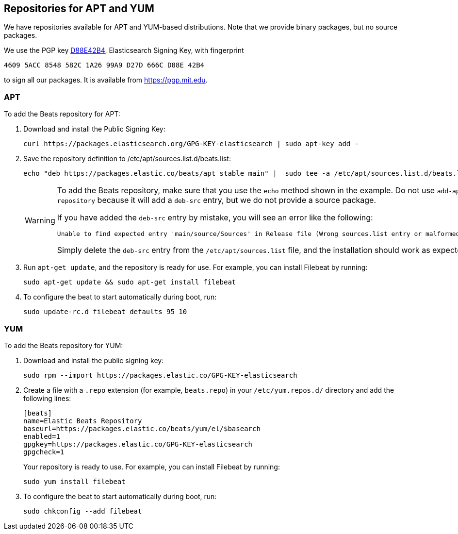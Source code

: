 [[setup-repositories]]
== Repositories for APT and YUM

We have repositories available for APT and YUM-based distributions. Note that we
provide binary packages, but no source packages.

We use the PGP key https://pgp.mit.edu/pks/lookup?op=vindex&search=0xD27D666CD88E42B4[D88E42B4],
Elasticsearch Signing Key, with fingerprint

    4609 5ACC 8548 582C 1A26 99A9 D27D 666C D88E 42B4

to sign all our packages. It is available from https://pgp.mit.edu.

[float]
=== APT

To add the Beats repository for APT:

. Download and install the Public Signing Key:
+
[source,sh]
--------------------------------------------------
curl https://packages.elasticsearch.org/GPG-KEY-elasticsearch | sudo apt-key add -
--------------------------------------------------

. Save the repository definition to  +/etc/apt/sources.list.d/beats.list+:
+
["source","sh",subs="attributes,callouts"]
--------------------------------------------------
echo "deb https://packages.elastic.co/beats/apt stable main" |  sudo tee -a /etc/apt/sources.list.d/beats.list

--------------------------------------------------
+
[WARNING]
==================================================
To add the Beats repository, make sure that you use the `echo` method  shown
in the example. Do not use `add-apt-repository` because it will add a `deb-src`
entry, but we do not provide a source package.

If you have added the `deb-src` entry by mistake, you will see an error like
the following:

    Unable to find expected entry 'main/source/Sources' in Release file (Wrong sources.list entry or malformed file)

Simply delete the `deb-src` entry from the `/etc/apt/sources.list` file, and the installation should work as expected.
==================================================

. Run `apt-get update`, and the repository is ready for use. For example, you can
install Filebeat by running:
+
[source,sh]
--------------------------------------------------
sudo apt-get update && sudo apt-get install filebeat
--------------------------------------------------

. To configure the beat to start automatically during boot, run:
+
[source,sh]
--------------------------------------------------
sudo update-rc.d filebeat defaults 95 10
--------------------------------------------------

[float]
=== YUM

To add the Beats repository for YUM:

. Download and install the public signing key:
+
[source,sh]
--------------------------------------------------
sudo rpm --import https://packages.elastic.co/GPG-KEY-elasticsearch
--------------------------------------------------

. Create a file with a `.repo` extension (for example, `beats.repo`) in
your `/etc/yum.repos.d/` directory and add the following lines:
+
["source","sh",subs="attributes,callouts"]
--------------------------------------------------
[beats]
name=Elastic Beats Repository
baseurl=https://packages.elastic.co/beats/yum/el/$basearch
enabled=1
gpgkey=https://packages.elastic.co/GPG-KEY-elasticsearch
gpgcheck=1
--------------------------------------------------
+
Your repository is ready to use. For example, you can install Filebeat by
running:
+
[source,sh]
--------------------------------------------------
sudo yum install filebeat
--------------------------------------------------

. To configure the beat to start automatically during boot, run:
+
[source,sh]
--------------------------------------------------
sudo chkconfig --add filebeat
--------------------------------------------------
